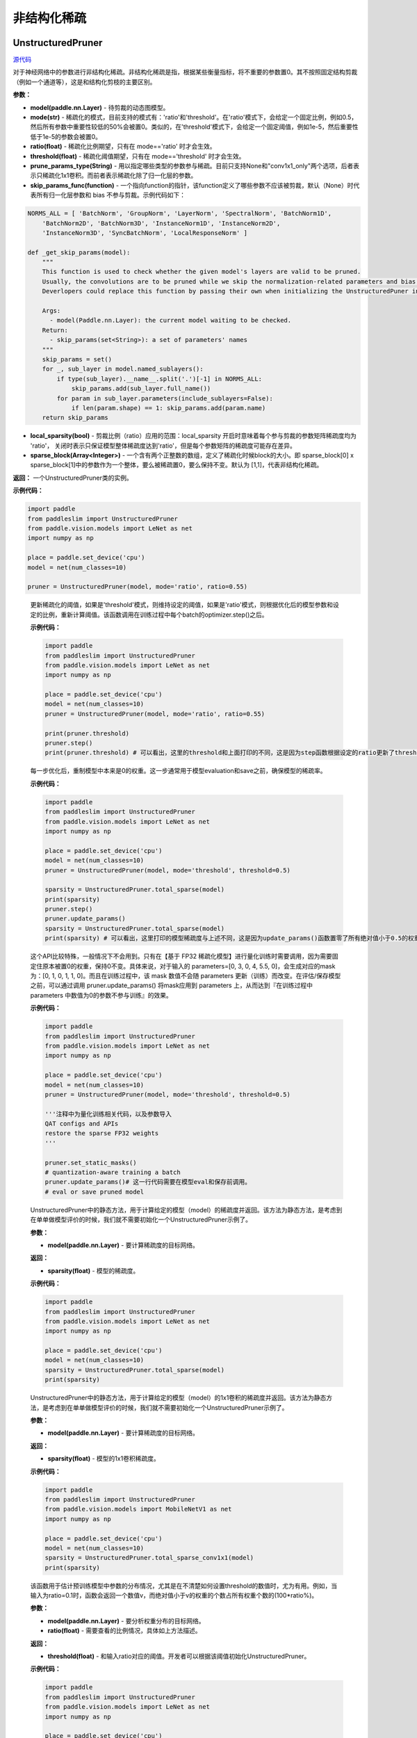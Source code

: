 非结构化稀疏
================

UnstructuredPruner
----------

.. py:class:: paddleslim.UnstructuredPruner(model, mode, threshold=0.01, ratio=0.55, prune_params_type=None, skip_params_func=None, local_sparsity=False, sparse_block=[1,1])

`源代码 <https://github.com/PaddlePaddle/PaddleSlim/blob/develop/paddleslim/dygraph/prune/unstructured_pruner.py>`_

对于神经网络中的参数进行非结构化稀疏。非结构化稀疏是指，根据某些衡量指标，将不重要的参数置0。其不按照固定结构剪裁（例如一个通道等），这是和结构化剪枝的主要区别。

**参数：**

- **model(paddle.nn.Layer)** - 待剪裁的动态图模型。
- **mode(str)** - 稀疏化的模式，目前支持的模式有：'ratio'和'threshold'。在'ratio'模式下，会给定一个固定比例，例如0.5，然后所有参数中重要性较低的50%会被置0。类似的，在'threshold'模式下，会给定一个固定阈值，例如1e-5，然后重要性低于1e-5的参数会被置0。
- **ratio(float)** - 稀疏化比例期望，只有在 mode=='ratio' 时才会生效。
- **threshold(float)** - 稀疏化阈值期望，只有在 mode=='threshold' 时才会生效。
- **prune_params_type(String)** - 用以指定哪些类型的参数参与稀疏。目前只支持None和"conv1x1_only"两个选项，后者表示只稀疏化1x1卷积。而前者表示稀疏化除了归一化层的参数。
- **skip_params_func(function)** - 一个指向function的指针，该function定义了哪些参数不应该被剪裁，默认（None）时代表所有归一化层参数和 bias 不参与剪裁。示例代码如下：

.. code-block:: python

  NORMS_ALL = [ 'BatchNorm', 'GroupNorm', 'LayerNorm', 'SpectralNorm', 'BatchNorm1D',
      'BatchNorm2D', 'BatchNorm3D', 'InstanceNorm1D', 'InstanceNorm2D',
      'InstanceNorm3D', 'SyncBatchNorm', 'LocalResponseNorm' ]

  def _get_skip_params(model):
      """
      This function is used to check whether the given model's layers are valid to be pruned.
      Usually, the convolutions are to be pruned while we skip the normalization-related parameters and bias.
      Deverlopers could replace this function by passing their own when initializing the UnstructuredPuner instance.

      Args:
        - model(Paddle.nn.Layer): the current model waiting to be checked.
      Return:
        - skip_params(set<String>): a set of parameters' names
      """
      skip_params = set()
      for _, sub_layer in model.named_sublayers():
          if type(sub_layer).__name__.split('.')[-1] in NORMS_ALL:
              skip_params.add(sub_layer.full_name())
          for param in sub_layer.parameters(include_sublayers=False):
              if len(param.shape) == 1: skip_params.add(param.name)
      return skip_params

..

- **local_sparsity(bool)** - 剪裁比例（ratio）应用的范围：local_sparsity 开启时意味着每个参与剪裁的参数矩阵稀疏度均为 'ratio'， 关闭时表示只保证模型整体稀疏度达到'ratio'，但是每个参数矩阵的稀疏度可能存在差异。
- **sparse_block(Array<Integer>)** - 一个含有两个正整数的数组，定义了稀疏化时候block的大小。即 sparse_block[0] x sparse_block[1]中的参数作为一个整体，要么被稀疏置0，要么保持不变。默认为 [1,1]，代表非结构化稀疏。

**返回：** 一个UnstructuredPruner类的实例。

**示例代码：**

.. code-block:: python

  import paddle
  from paddleslim import UnstructuredPruner
  from paddle.vision.models import LeNet as net
  import numpy as np

  place = paddle.set_device('cpu')
  model = net(num_classes=10)

  pruner = UnstructuredPruner(model, mode='ratio', ratio=0.55)

..

  .. py:method:: paddleslim.UnstructuredPruner.step()

  更新稀疏化的阈值，如果是'threshold'模式，则维持设定的阈值，如果是'ratio'模式，则根据优化后的模型参数和设定的比例，重新计算阈值。该函数调用在训练过程中每个batch的optimizer.step()之后。

  **示例代码：**

  .. code-block:: python

    import paddle
    from paddleslim import UnstructuredPruner
    from paddle.vision.models import LeNet as net
    import numpy as np

    place = paddle.set_device('cpu')
    model = net(num_classes=10)
    pruner = UnstructuredPruner(model, mode='ratio', ratio=0.55)

    print(pruner.threshold)
    pruner.step()
    print(pruner.threshold) # 可以看出，这里的threshold和上面打印的不同，这是因为step函数根据设定的ratio更新了threshold数值，便于剪裁操作。

  ..

  .. py:method:: paddleslim.UnstructuredPruner.update_params()

  每一步优化后，重制模型中本来是0的权重。这一步通常用于模型evaluation和save之前，确保模型的稀疏率。

  **示例代码：**

  .. code-block:: python

    import paddle
    from paddleslim import UnstructuredPruner
    from paddle.vision.models import LeNet as net
    import numpy as np

    place = paddle.set_device('cpu')
    model = net(num_classes=10)
    pruner = UnstructuredPruner(model, mode='threshold', threshold=0.5)

    sparsity = UnstructuredPruner.total_sparse(model)
    print(sparsity)
    pruner.step()
    pruner.update_params()
    sparsity = UnstructuredPruner.total_sparse(model)
    print(sparsity) # 可以看出，这里打印的模型稀疏度与上述不同，这是因为update_params()函数置零了所有绝对值小于0.5的权重。

  ..

  .. py:method:: paddleslim.UnstructuredPruner.set_static_masks()

  这个API比较特殊，一般情况下不会用到。只有在【基于 FP32 稀疏化模型】进行量化训练时需要调用，因为需要固定住原本被置0的权重，保持0不变。具体来说，对于输入的 parameters=[0, 3, 0, 4, 5.5, 0]，会生成对应的mask为：[0, 1, 0, 1, 1, 0]。而且在训练过程中，该 mask 数值不会随 parameters 更新（训练）而改变。在评估/保存模型之前，可以通过调用 pruner.update_params() 将mask应用到  parameters 上，从而达到『在训练过程中 parameters 中数值为0的参数不参与训练』的效果。

  **示例代码：**

  .. code-block:: python

    import paddle
    from paddleslim import UnstructuredPruner
    from paddle.vision.models import LeNet as net
    import numpy as np

    place = paddle.set_device('cpu')
    model = net(num_classes=10)
    pruner = UnstructuredPruner(model, mode='threshold', threshold=0.5)

    '''注释中为量化训练相关代码，以及参数导入
    QAT configs and APIs
    restore the sparse FP32 weights
    '''

    pruner.set_static_masks()
    # quantization-aware training a batch
    pruner.update_params()# 这一行代码需要在模型eval和保存前调用。
    # eval or save pruned model

  ..

  ..  py:method:: paddleslim.UnstructuredPruner.total_sparse(model)

  UnstructuredPruner中的静态方法，用于计算给定的模型（model）的稀疏度并返回。该方法为静态方法，是考虑到在单单做模型评价的时候，我们就不需要初始化一个UnstructuredPruner示例了。

  **参数：**

  -  **model(paddle.nn.Layer)** - 要计算稀疏度的目标网络。

  **返回：**
  
  - **sparsity(float)** - 模型的稀疏度。

  **示例代码：**

  .. code-block:: python

    import paddle
    from paddleslim import UnstructuredPruner
    from paddle.vision.models import LeNet as net
    import numpy as np

    place = paddle.set_device('cpu')
    model = net(num_classes=10)
    sparsity = UnstructuredPruner.total_sparse(model)
    print(sparsity)
    
  ..

  ..  py:method:: paddleslim.UnstructuredPruner.total_sparse_conv1x1(model)

  UnstructuredPruner中的静态方法，用于计算给定的模型（model）的1x1卷积的稀疏度并返回。该方法为静态方法，是考虑到在单单做模型评价的时候，我们就不需要初始化一个UnstructuredPruner示例了。

  **参数：**

  -  **model(paddle.nn.Layer)** - 要计算稀疏度的目标网络。

  **返回：**

  - **sparsity(float)** - 模型的1x1卷积稀疏度。

  **示例代码：**

  .. code-block:: python

    import paddle
    from paddleslim import UnstructuredPruner
    from paddle.vision.models import MobileNetV1 as net
    import numpy as np

    place = paddle.set_device('cpu')
    model = net(num_classes=10)
    sparsity = UnstructuredPruner.total_sparse_conv1x1(model)
    print(sparsity)

  ..

  .. py:method:: paddleslim.UnstructuredPruner.summarize_weights(model, ratio=0.1)

  该函数用于估计预训练模型中参数的分布情况，尤其是在不清楚如何设置threshold的数值时，尤为有用。例如，当输入为ratio=0.1时，函数会返回一个数值v，而绝对值小于v的权重的个数占所有权重个数的(100*ratio%)。

  **参数：**

  - **model(paddle.nn.Layer)** - 要分析权重分布的目标网络。
  - **ratio(float)** - 需要查看的比例情况，具体如上方法描述。

  **返回：**

  - **threshold(float)** - 和输入ratio对应的阈值。开发者可以根据该阈值初始化UnstructuredPruner。

  **示例代码：**

  .. code-block:: python

    import paddle
    from paddleslim import UnstructuredPruner
    from paddle.vision.models import LeNet as net
    import numpy as np

    place = paddle.set_device('cpu')
    model = net(num_classes=10)
    pruner = UnstructuredPruner(model, mode='ratio', ratio=0.55)

    threshold = pruner.summarize_weights(model, 0.5)
    print(threshold)

  ..

GMPUnstructuredPruner
----------

`源代码 <https://github.com/PaddlePaddle/PaddleSlim/blob/develop/paddleslim/dygraph/prune/unstructured_pruner.py>`_

.. py:class:: paddleslim.GMPUnstructuredPruner(model, ratio=0.55, prune_params_type=None, skip_params_func=None, local_sparsity=False, configs=None)

该类是UnstructuredPruner的一个子类，通过覆盖step()方法，优化了训练策略，使稀疏化训练更易恢复到稠密模型精度。其他方法均继承自父类。

**参数：**

- **model(paddle.nn.Layer)** - 待剪裁的动态图模型。
- **ratio(float)** - 稀疏化比例期望，只有在 mode=='ratio' 时才会生效。
- **prune_params_type(str)** - 用以指定哪些类型的参数参与稀疏。目前只支持None和"conv1x1_only"两个选项，后者表示只稀疏化1x1卷积。而前者表示稀疏化除了归一化层的参数。
- **skip_params_func(function)** - 一个指向function的指针，该function定义了哪些参数不应该被剪裁，默认（None）时代表所有归一化层参数不参与剪裁。
- **local_sparsity(bool)** - 剪裁比例（ratio）应用的范围：local_sparsity 开启时意味着每个参与剪裁的参数矩阵稀疏度均为 'ratio'， 关闭时表示只保证模型整体稀疏度达到'ratio'，但是每个参数矩阵的稀疏度可能存在差异。
- **sparse_block(Array<Integer>)** - 一个含有两个正整数的数组，定义了稀疏化时候block的大小。即 sparse_block[0] x sparse_block[1]中的参数作为一个整体，要么被稀疏置0，要么保持不变。默认为 [1,1]，代表非结构化稀疏。
- **configs(Dict)** - 传入额外的训练超参用以指导GMP训练过程。各参数介绍如下：

.. code-block:: python
               
  {'stable_iterations': int} # the duration of stable phase in terms of global iterations
  {'pruning_iterations': int} # the duration of pruning phase in terms of global iterations
  {'tunning_iterations': int} # the duration of tunning phase in terms of global iterations
  {'resume_iteration': int} # the start timestamp you want to train from, in terms if global iteration
  {'pruning_steps': int} # the total times you want to increase the ratio
  {'initial_ratio': float} # the initial ratio value
        
..

**返回：** 一个GMPUnstructuredPruner类的实例

.. code-block:: python

  import paddle
  from paddleslim import GMPUnstructuredPruner
  from paddle.vision.models import LeNet as net
  import numpy as np

  place = paddle.set_device('cpu')
  model = net(num_classes=10)

  configs = {
      'stable_iterations': 0,
      'pruning_iterations': 1000,
      'tunning_iterations': 1000,
      'resume_iteration': 0,
      'pruning_steps': 10,
      'initial_ratio': 0.15,
  }

  pruner = GMPUnstructuredPruner(model, ratio=0.55, configs=configs)

..

  .. py:method:: paddleslim.GMPUnstructuredPruner.step()

  更新稀疏化的阈值：根据优化后的模型参数和设定的比例，重新计算阈值。该函数调用在训练过程中每个batch的optimizer.step()之后。

  **示例代码：**

  .. code-block:: python

    import paddle
    from paddleslim import GMPUnstructuredPruner
    from paddle.vision.models import LeNet as net
    import numpy as np

    place = paddle.set_device('cpu')
    model = net(num_classes=10)

    configs = {
        'stable_iterations': 0,
        'pruning_iterations': 1000,
        'tunning_iterations': 1000,
        'resume_iteration': 0,
        'pruning_steps': 10,
        'initial_ratio': 0.15,
    }

    pruner = GMPUnstructuredPruner(model, ratio=0.55, configs=configs)

    print(pruner.threshold)
    for i in range(200):
        pruner.step()
    print(pruner.threshold) # 可以看出，这里的threshold和上面打印的不同，这是因为step函数根据设定的ratio更新了threshold数值，便于剪裁操作。

  ..

